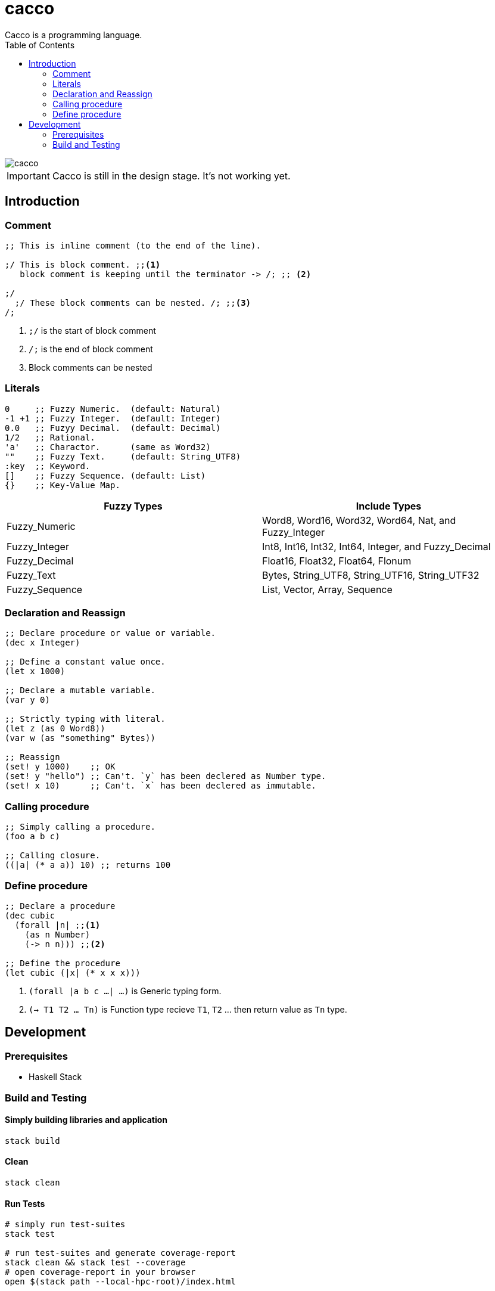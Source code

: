 
= cacco
Cacco is a programming language.
:toc:

image::https://circleci.com/gh/VoQn/cacco.png?circle-token=:circle-token[]

IMPORTANT: Cacco is still in the design stage. It's not working yet.

[[introduction]]
== Introduction

[[comment]]
=== Comment
----
;; This is inline comment (to the end of the line).

;/ This is block comment. ;;<1>
   block comment is keeping until the terminator -> /; ;; <2>

;/
  ;/ These block comments can be nested. /; ;;<3>
/;
----
<1> `;/` is the start of block comment
<2> `/;` is the end of block comment
<3> Block comments can be nested

[[literals]]
=== Literals
----
0     ;; Fuzzy Numeric.  (default: Natural)
-1 +1 ;; Fuzzy Integer.  (default: Integer)
0.0   ;; Fuzyy Decimal.  (default: Decimal)
1/2   ;; Rational.
'a'   ;; Charactor.      (same as Word32)
""    ;; Fuzzy Text.     (default: String_UTF8)
:key  ;; Keyword.
[]    ;; Fuzzy Sequence. (default: List)
{}    ;; Key-Value Map.
----

|===
|Fuzzy Types    | Include Types

|Fuzzy_Numeric  | Word8, Word16, Word32, Word64, Nat, and Fuzzy_Integer
|Fuzzy_Integer  | Int8, Int16, Int32, Int64, Integer, and Fuzzy_Decimal
|Fuzzy_Decimal  | Float16, Float32, Float64, Flonum
|Fuzzy_Text     | Bytes, String_UTF8, String_UTF16, String_UTF32
|Fuzzy_Sequence | List, Vector, Array, Sequence
|===

[[declaration-and-reassign]]
=== Declaration and Reassign
----
;; Declare procedure or value or variable.
(dec x Integer)

;; Define a constant value once.
(let x 1000)

;; Declare a mutable variable.
(var y 0)

;; Strictly typing with literal.
(let z (as 0 Word8))
(var w (as "something" Bytes))

;; Reassign
(set! y 1000)    ;; OK
(set! y "hello") ;; Can't. `y` has been declered as Number type.
(set! x 10)      ;; Can't. `x` has been declered as immutable.
----

[[calling-procedure]]
=== Calling procedure
----
;; Simply calling a procedure.
(foo a b c)

;; Calling closure.
((|a| (* a a)) 10) ;; returns 100
----

[[define-procedure]]
=== Define procedure
----
;; Declare a procedure
(dec cubic
  (forall |n| ;;<1>
    (as n Number)
    (-> n n))) ;;<2>

;; Define the procedure
(let cubic (|x| (* x x x)))
----
<1> `(forall |a b c ...| ...)` is Generic typing form.
<2> `(-> T1 T2 ... Tn)` is Function type recieve `T1`, `T2` ... then return value as `Tn` type.

[[development]]
== Development
[[prequisites]]
=== Prerequisites

* Haskell Stack

[[build-and-testing]]
=== Build and Testing

[[simply-building-libraries-and-application]]
==== Simply building libraries and application
[source,bash]
----
stack build
----

[[build-clean]]
==== Clean
[source,bash]
----
stack clean
----

[[run-tests]]
==== Run Tests
[source,bash]
----
# simply run test-suites
stack test

# run test-suites and generate coverage-report
stack clean && stack test --coverage
# open coverage-report in your browser
open $(stack path --local-hpc-root)/index.html
----
